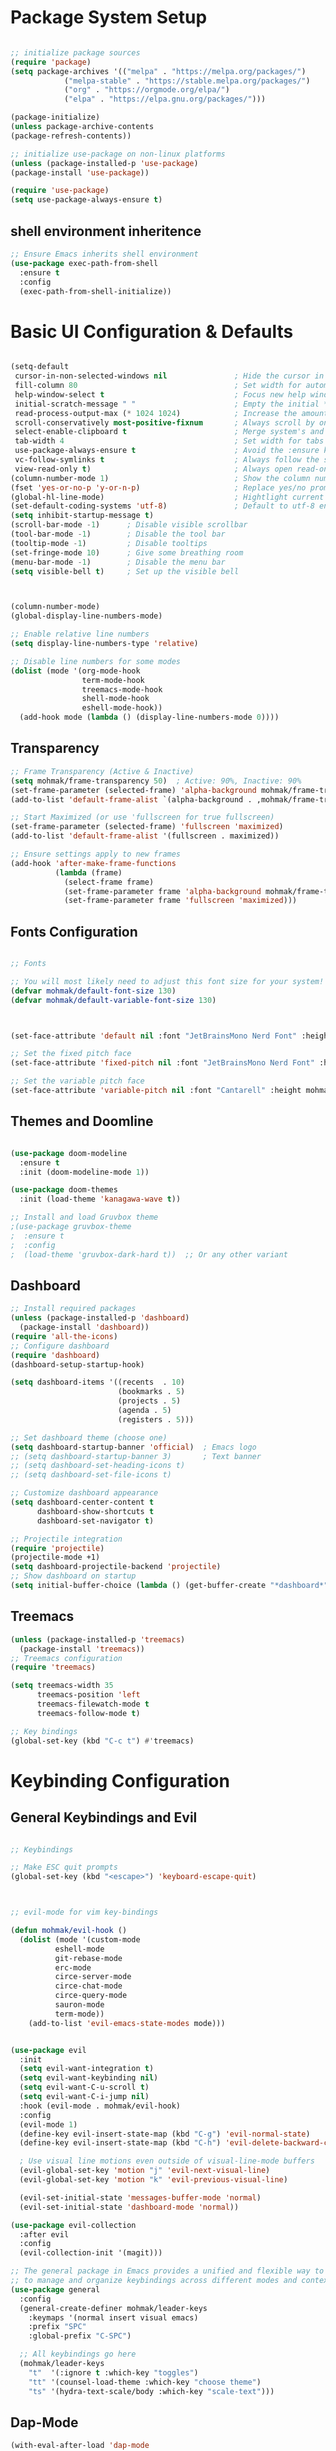 #+title First Emacs Configuration
#+PROPERTY: header-args:emacs-lisp :tangle ./init.el


* Package System Setup

#+begin_src emacs-lisp

;; initialize package sources
(require 'package)
(setq package-archives '(("melpa" . "https://melpa.org/packages/")
            ("melpa-stable" . "https://stable.melpa.org/packages/")
            ("org" . "https://orgmode.org/elpa/")
            ("elpa" . "https://elpa.gnu.org/packages/")))

(package-initialize)
(unless package-archive-contents
(package-refresh-contents))

;; initialize use-package on non-linux platforms
(unless (package-installed-p 'use-package)
(package-install 'use-package))

(require 'use-package)
(setq use-package-always-ensure t)

#+end_src

** shell environment inheritence

#+begin_src emacs-lisp
;; Ensure Emacs inherits shell environment
(use-package exec-path-from-shell
  :ensure t
  :config
  (exec-path-from-shell-initialize)) 
#+end_src

* Basic UI Configuration & Defaults

#+begin_src emacs-lisp

  (setq-default
   cursor-in-non-selected-windows nil               ; Hide the cursor in inactive windows
   fill-column 80                                   ; Set width for automatic line breaks
   help-window-select t                             ; Focus new help windows when opened
   initial-scratch-message " "                      ; Empty the initial *scratch* buffer
   read-process-output-max (* 1024 1024)            ; Increase the amount of data reads from the process
   scroll-conservatively most-positive-fixnum       ; Always scroll by one line
   select-enable-clipboard t                        ; Merge system's and Emacs' clipboard
   tab-width 4                                      ; Set width for tabs
   use-package-always-ensure t                      ; Avoid the :ensure keyword for each package
   vc-follow-symlinks t                             ; Always follow the symlinks
   view-read-only t)                                ; Always open read-only buffers in view-mode
  (column-number-mode 1)                            ; Show the column number
  (fset 'yes-or-no-p 'y-or-n-p)                     ; Replace yes/no prompts with y/n
  (global-hl-line-mode)                             ; Hightlight current line
  (set-default-coding-systems 'utf-8)               ; Default to utf-8 encoding
  (setq inhibit-startup-message t)
  (scroll-bar-mode -1)      ; Disable visible scrollbar
  (tool-bar-mode -1)        ; Disable the tool bar
  (tooltip-mode -1)         ; Disable tooltips
  (set-fringe-mode 10)      ; Give some breathing room
  (menu-bar-mode -1)        ; Disable the menu bar
  (setq visible-bell t)     ; Set up the visible bell


  
  (column-number-mode)
  (global-display-line-numbers-mode)

  ;; Enable relative line numbers
  (setq display-line-numbers-type 'relative)

  ;; Disable line numbers for some modes
  (dolist (mode '(org-mode-hook
                  term-mode-hook
                  treemacs-mode-hook
                  shell-mode-hook
                  eshell-mode-hook))
    (add-hook mode (lambda () (display-line-numbers-mode 0))))

#+end_src

** Transparency

#+begin_src emacs-lisp
;; Frame Transparency (Active & Inactive)
(setq mohmak/frame-transparency 50)  ; Active: 90%, Inactive: 90%
(set-frame-parameter (selected-frame) 'alpha-background mohmak/frame-transparency)
(add-to-list 'default-frame-alist `(alpha-background . ,mohmak/frame-transparency))

;; Start Maximized (or use 'fullscreen for true fullscreen)
(set-frame-parameter (selected-frame) 'fullscreen 'maximized)
(add-to-list 'default-frame-alist '(fullscreen . maximized))

;; Ensure settings apply to new frames
(add-hook 'after-make-frame-functions
          (lambda (frame)
            (select-frame frame)
            (set-frame-parameter frame 'alpha-background mohmak/frame-transparency)
            (set-frame-parameter frame 'fullscreen 'maximized)))
#+end_src

** Fonts Configuration

#+begin_src emacs-lisp

;; Fonts

;; You will most likely need to adjust this font size for your system!
(defvar mohmak/default-font-size 130)
(defvar mohmak/default-variable-font-size 130)



(set-face-attribute 'default nil :font "JetBrainsMono Nerd Font" :height mohmak/default-font-size)

;; Set the fixed pitch face
(set-face-attribute 'fixed-pitch nil :font "JetBrainsMono Nerd Font" :height mohmak/default-font-size)

;; Set the variable pitch face
(set-face-attribute 'variable-pitch nil :font "Cantarell" :height mohmak/default-variable-font-size :weight 'regular)

#+end_src

** Themes and Doomline

#+begin_src emacs-lisp

(use-package doom-modeline
  :ensure t
  :init (doom-modeline-mode 1))

(use-package doom-themes
  :init (load-theme 'kanagawa-wave t))

;; Install and load Gruvbox theme
;(use-package gruvbox-theme
;  :ensure t
;  :config
;  (load-theme 'gruvbox-dark-hard t))  ;; Or any other variant
#+end_src


** Dashboard

#+begin_src emacs-lisp
;; Install required packages
(unless (package-installed-p 'dashboard)
  (package-install 'dashboard))
(require 'all-the-icons)
;; Configure dashboard
(require 'dashboard)
(dashboard-setup-startup-hook)

(setq dashboard-items '((recents  . 10)
                        (bookmarks . 5)
                        (projects . 5)
                        (agenda . 5)
                        (registers . 5)))

;; Set dashboard theme (choose one)
(setq dashboard-startup-banner 'official)  ; Emacs logo
;; (setq dashboard-startup-banner 3)       ; Text banner
;; (setq dashboard-set-heading-icons t)
;; (setq dashboard-set-file-icons t)

;; Customize dashboard appearance
(setq dashboard-center-content t
      dashboard-show-shortcuts t
      dashboard-set-navigator t)

;; Projectile integration
(require 'projectile)
(projectile-mode +1)
(setq dashboard-projectile-backend 'projectile)
;; Show dashboard on startup
(setq initial-buffer-choice (lambda () (get-buffer-create "*dashboard*")))
#+end_src

** Treemacs

#+begin_src emacs-lisp
(unless (package-installed-p 'treemacs)
  (package-install 'treemacs))
;; Treemacs configuration
(require 'treemacs)

(setq treemacs-width 35
      treemacs-position 'left
      treemacs-filewatch-mode t
      treemacs-follow-mode t)

;; Key bindings
(global-set-key (kbd "C-c t") #'treemacs)
#+end_src
* Keybinding Configuration

** General Keybindings and Evil
#+begin_src emacs-lisp

;; Keybindings

;; Make ESC quit prompts
(global-set-key (kbd "<escape>") 'keyboard-escape-quit)



;; evil-mode for vim key-bindings

(defun mohmak/evil-hook ()
  (dolist (mode '(custom-mode
		  eshell-mode
		  git-rebase-mode
		  erc-mode
		  circe-server-mode
		  circe-chat-mode
		  circe-query-mode
		  sauron-mode
		  term-mode))
    (add-to-list 'evil-emacs-state-modes mode)))


(use-package evil 
  :init
  (setq evil-want-integration t)
  (setq evil-want-keybinding nil)
  (setq evil-want-C-u-scroll t)
  (setq evil-want-C-i-jump nil)
  :hook (evil-mode . mohmak/evil-hook)
  :config
  (evil-mode 1)
  (define-key evil-insert-state-map (kbd "C-g") 'evil-normal-state)
  (define-key evil-insert-state-map (kbd "C-h") 'evil-delete-backward-char-and-join)

  ; Use visual line motions even outside of visual-line-mode buffers
  (evil-global-set-key 'motion "j" 'evil-next-visual-line)
  (evil-global-set-key 'motion "k" 'evil-previous-visual-line)

  (evil-set-initial-state 'messages-buffer-mode 'normal)
  (evil-set-initial-state 'dashboard-mode 'normal))

(use-package evil-collection
  :after evil
  :config
  (evil-collection-init '(magit)))

;; The general package in Emacs provides a unified and flexible way to define keybindings
;; to manage and organize keybindings across different modes and contexts.
(use-package general
  :config
  (general-create-definer mohmak/leader-keys
    :keymaps '(normal insert visual emacs)
    :prefix "SPC"
    :global-prefix "C-SPC")

  ;; All keybindings go here
  (mohmak/leader-keys
    "t"  '(:ignore t :which-key "toggles")
    "tt" '(counsel-load-theme :which-key "choose theme")
    "ts" '(hydra-text-scale/body :which-key "scale-text")))

#+end_src

** Dap-Mode

#+begin_src emacs-lisp
(with-eval-after-load 'dap-mode
  ;; Custom Keybindings
  (define-key dap-mode-map (kbd "C-c d") 'dap-debug)          ; Start debugger
  (define-key dap-mode-map (kbd "C-c t") 'dap-breakpoint-toggle) ; Toggle breakpoint
  (define-key dap-mode-map (kbd "C-c i") 'dap-step-in)           ; Step into
  (define-key dap-mode-map (kbd "C-c o") 'dap-step-out)          ; Step out
  (define-key dap-mode-map (kbd "C-c sn") 'dap-next)              ; Next line
  (define-key dap-mode-map (kbd "C-q s") 'dap-disconnect)      ; End session
  ;; Improved cleanup function
  (defun mohmak/dap-close-debug-buffers (&rest _)
    "Kill all DAP-related buffers starting with *dap-*."
    (interactive)
    (dolist (buffer (buffer-list))
      (when (string-match-p "\\`\\*dap-.*\\*\\'" (buffer-name buffer))
        (kill-buffer buffer))))
  ;; Hook to clean up buffers when debug session ends
  (add-hook 'dap-terminated-hook #'mohmak/dap-close-debug-buffers)
  (add-hook 'dap-disconnected-hook #'mohmak/dap-close-debug-buffers))
#+end_src

* UI Configuration

** Command Log Mode

#+begin_src emacs-lisp
(use-package command-log-mode)
#+end_src

** Ivy and Counsel

#+begin_src emacs-lisp

(use-package all-the-icons)

(use-package ivy
  :diminish
  :bind (("C-s" . swiper)
	 :map ivy-minibuffer-map
	 ("TAB" . ivy-alt-done)
	 ("C-l" . ivy-alt-done)
	 ("C-j" . ivy-next-line)
	 ("C-k" . ivy-previous-line)
	 :map ivy-switch-buffer-map
	 ("C-k" . ivy-previous-line)
	 ("C-l" . ivy-done)
	 ("C-d" . ivy-switch-buffer-kill)
	 :map ivy-reverse-i-search-map
	 ("C-k" . ivy-previous-line)
	 ("C-d" . ivy-reverse-i-search-kill))
  :config
  (ivy-mode 1))

(use-package rainbow-delimiters
  :hook (prog-mode . rainbow-delimiters-mode))

(use-package which-key
  :init (which-key-mode)
  :diminish which-key-mode
  :config
  (setq which-key-idle-delay 0.3))

(use-package ivy-rich
  :init
  (ivy-rich-mode 1))

(use-package counsel
  :bind (("M-x" . counsel-M-x)
         ("C-x C-f" . counsel-find-file)
         ("C-x b" . counsel-ibuffer)
	 :map minibuffer-local-map
	 ("C-r" . 'counsel-minibuffer-history)))
  
#+end_src

** Helpful Help Commands

#+begin_src emacs-lisp
(use-package helpful
  :commands (helpful-callable helpful-variable helpful-command helpful-key)
  :custom
  (counsel-describe-function-function #'helpful-callable)
  (counsel-describe-variable-function #'helpful-variable)
  :bind
  ([remap describe-function] . counsel-describe-function)
  ([remap describe-command] . helpful-command)
  ([remap describe-variable] . counsel-describe-variable)
  ([remap describe-key] . helpful-key))
#+end_src

** Text Scaling

#+begin_src emacs-lisp

(use-package hydra)
;; Define hydras/functions BEFORE they are referenced
(defhydra hydra-text-scale (:timeout 4)
  "scale text"
  ("j" text-scale-increase "in")
  ("k" text-scale-decrease "out")
  ("f" nil "finished" :exit t))


#+end_src


* Terminals

** term

#+begin_src emacs-lisp
(use-package term
  :commands term
  :config
  (setq explicit-shell-file-name "bash") ;; Change this to zsh, etc
  ;;(setq explicit-zsh-args '())         ;; Use 'explicit-<shell>-args for shell-specific args

  ;; Match the default Bash shell prompt.  Update this if you have a custom prompt
  (setq term-prompt-regexp "^[^#$%>\n]*[#$%>] *"))

(use-package eterm-256color
  :hook (term-mode . eterm-256color-mode))
#+end_src


** vterm

#+begin_src emacs-lisp
(use-package vterm
  :commands vterm
  :config
  (setq term-prompt-regexp "^[^#$%>\n]*[#$%>] *")  ;; Set this to match your custom shell prompt
  ;;(setq vterm-shell "zsh")                       ;; Set this to customize the shell to launch
  (setq vterm-max-scrollback 10000))
#+end_src


** eshell config

#+begin_src emacs-lisp
(defun mohmak/configure-eshell ()
  ;; Save command history when commands are entered
  (add-hook 'eshell-pre-command-hook 'eshell-save-some-history)

  ;; Truncate buffer for performance
  (add-to-list 'eshell-output-filter-functions 'eshell-truncate-buffer)

  ;; Bind some useful keys for evil-mode
  (evil-define-key '(normal insert visual) eshell-mode-map (kbd "C-r") 'counsel-esh-history)
  (evil-define-key '(normal insert visual) eshell-mode-map (kbd "<home>") 'eshell-bol)
  (evil-normalize-keymaps)

  (setq eshell-history-size         10000
        eshell-buffer-maximum-lines 10000
        eshell-hist-ignoredups t
        eshell-scroll-to-bottom-on-input t))

(use-package eshell-git-prompt
  :after eshell)

(use-package eshell
  :hook (eshell-first-time-mode . mohmak/configure-eshell)
  :config

  (with-eval-after-load 'esh-opt
    (setq eshell-destroy-buffer-when-process-dies t)
    (setq eshell-visual-commands '("htop" "zsh" "vim")))

  (eshell-git-prompt-use-theme 'powerline))
#+end_src
* Linters
** flycheck
#+begin_src emacs-lisp
;(use-package flycheck
;  :delight
;  :hook (lsp-mode . flycheck-mode)
;  :bind (:map flycheck-mode-map
;              ("M-'" . flycheck-previous-error)
;              ("M-\\" . flycheck-next-error))
;  :custom (flycheck-display-errors-delay .3))
#+end_src

#+begin_src emacs-lisp
(use-package flycheck
  :delight
  :hook (lsp-mode . flycheck-mode)
  :bind (:map flycheck-mode-map
              ("M-'" . flycheck-previous-error)
              ("M-\\" . flycheck-next-error))
  :custom
  (flycheck-display-errors-delay .3)
  ;; Add these new customizations
  (flycheck-python-pycompile-executable "python3")  ; Will be overridden by pyvenv hook
  (flycheck-python-pylint-executable "pylint"))     ; Will be overridden by pyvenv hook
#+end_src
* Org Mode

** Basic Config

#+begin_src emacs-lisp


;; Org-mode font setup
(defun mohmak/org-font-setup ()
  ;; Replace list hyphen with dot
  (font-lock-add-keywords 'org-mode
                          '(("^ *\\([-]\\) "
                             (0 (prog1 () (compose-region (match-beginning 1) (match-end 1) "•"))))))
  ;; Set faces for heading levels
  (dolist (face '((org-level-1 . 1.4)
                  (org-level-2 . 1.3)
                  (org-level-3 . 1.2)
                  (org-level-4 . 1.1)
                  (org-level-5 . 1.0)
                  (org-level-6 . 1.0)
                  (org-level-7 . 1.0)
                  (org-level-8 . 1.0)))
    (set-face-attribute (car face) nil :font "Cantarell" :weight 'regular :height (cdr face)))
  ;; Ensure fixed-pitch for certain elements
  (set-face-attribute 'org-block nil :foreground nil :inherit 'fixed-pitch)
  (set-face-attribute 'org-table nil :inherit 'fixed-pitch)
  (set-face-attribute 'org-formula nil :inherit 'fixed-pitch)
  (set-face-attribute 'org-code nil :inherit '(shadow fixed-pitch))
  (set-face-attribute 'org-verbatim nil :inherit '(shadow fixed-pitch))
  (set-face-attribute 'org-special-keyword nil :inherit '(font-lock-comment-face fixed-pitch))
  (set-face-attribute 'org-meta-line nil :inherit '(font-lock-comment-face fixed-pitch))
  (set-face-attribute 'org-checkbox nil :inherit 'fixed-pitch)
  (set-face-attribute 'line-number nil :inherit 'fixed-pitch)
  (set-face-attribute 'line-number-current-line nil :inherit 'fixed-pitch))
;; Visual fill column setup
(defun mohmak/org-mode-visual-fill ()
  (setq visual-fill-column-width 100
        visual-fill-column-center-text t)
  (visual-fill-column-mode 1))
;; Org-mode setup
(defun mohmak/org-mode-setup ()
  (org-indent-mode)
  (variable-pitch-mode 1)
  (auto-fill-mode 0)
  (visual-line-mode 1)
  (setq evil-auto-indent nil)
  (mohmak/org-font-setup)
  (mohmak/org-mode-visual-fill))
(add-hook 'org-mode-hook 'mohmak/org-mode-setup)
(add-hook 'org-mode-hook 'org-display-inline-images)
;; Org-mode and org-bullets configuration
(use-package org
  :hook (org-mode . mohmak/org-font-setup)
  :config
  (setq org-ellipsis " ▾")


  (setq org-agenda-start-with-log-mode t)
  (setq org-log-done 'time)
  (setq org-log-into-drawer t)

  (setq org-agenda-files
        '("~/OrgFiles/Tasks.org"
		  "~/OrgFiles/Habits.org"
          "~/OrgFiles/Birthdays.org"))

  (require 'org-habit)
  (add-to-list 'org-modules 'org-habit)
  (setq org-habit-graph-column 60)
  (setq org-todo-keywords
        '((sequence "TODO(t)" "NEXT(n)" "|" "DONE(d!)")
          (sequence "BACKLOG(b)" "PLAN(p)" "READY(r)" "ACTIVE(a)" "REVIEW(v)" "WAIT(w@/!)" "HOLD(h)" "|" "COMPLETED(c)" "CANC(k@)")))

  
  (setq org-refile-targets
    '(("Archive.org" :maxlevel . 1)
      ("Tasks.org" :maxlevel . 1)))

  ;; Save Org buffers after refiling!
  (advice-add 'org-refile :after 'org-save-all-org-buffers)

  (setq org-tag-alist
        '((:startgroup)
                                        ; Put mutually exclusive tags here
          (:endgroup)
          ("@errand" . ?E)
          ("@home" . ?H)
          ("@work" . ?W)
          ("agenda" . ?a)
          ("planning" . ?p)
          ("publish" . ?P)
          ("batch" . ?b)
          ("note" . ?n)
          ("idea" . ?i)))

  ;; Configure custom agenda views
  (setq org-agenda-custom-commands
        '(("d" "Dashboard"
           ((agenda "" ((org-deadline-warning-days 7)))
            (todo "NEXT"
                  ((org-agenda-overriding-header "Next Tasks")))
            (tags-todo "agenda/ACTIVE" ((org-agenda-overriding-header "Active Projects")))))

          ("n" "Next Tasks"
           ((todo "NEXT"
                  ((org-agenda-overriding-header "Next Tasks")))))

          ("W" "Work Tasks" tags-todo "+work-email")

          ;; Low-effort next actions
          ("e" tags-todo "+TODO=\"NEXT\"+Effort<15&+Effort>0"
           ((org-agenda-overriding-header "Low Effort Tasks")
            (org-agenda-max-todos 20)
            (org-agenda-files org-agenda-files)))

          ("w" "Workflow Status"
           ((todo "WAIT"
                  ((org-agenda-overriding-header "Waiting on External")
                   (org-agenda-files org-agenda-files)))
            (todo "REVIEW"
                  ((org-agenda-overriding-header "In Review")
                   (org-agenda-files org-agenda-files)))
            (todo "PLAN"
                  ((org-agenda-overriding-header "In Planning")
                   (org-agenda-todo-list-sublevels nil)
                   (org-agenda-files org-agenda-files)))
            (todo "BACKLOG"
                  ((org-agenda-overriding-header "Project Backlog")
                   (org-agenda-todo-list-sublevels nil)
                   (org-agenda-files org-agenda-files)))
            (todo "READY"
                  ((org-agenda-overriding-header "Ready for Work")
                   (org-agenda-files org-agenda-files)))
            (todo "ACTIVE"
                  ((org-agenda-overriding-header "Active Projects")
                   (org-agenda-files org-agenda-files)))
            (todo "COMPLETED"
                  ((org-agenda-overriding-header "Completed Projects")
                   (org-agenda-files org-agenda-files)))
            (todo "CANC"
                  ((org-agenda-overriding-header "Cancelled Projects")
                   (org-agenda-files org-agenda-files)))))))

  ;; Capture templates
  (setq org-capture-templates
    `(("t" "Tasks / Projects")
      ("tt" "Task" entry (file+olp "~/OrgFiles/Tasks.org" "Active")
           "* TODO %?\n  %U\n  %a\n  %i" :empty-lines 1)

      ("j" "Journal Entries")
      ("jj" "Journal" entry
           (file+olp+datetree "~/OrgFiles/Journal.org")
           "\n* %<%I:%M %p> - Journal :journal:\n\n%?\n\n"
           ;; ,(dw/read-file-as-string "~/Notes/Templates/Daily.org")
           :clock-in :clock-resume
           :empty-lines 1)
      ("jm" "Meeting" entry
           (file+olp+datetree "~/OrgFiles/Journal.org")
           "* %<%I:%M %p> - %a :meetings:\n\n%?\n\n"
           :clock-in :clock-resume
           :empty-lines 1)

      ("w" "Workflows")
      ("we" "Checking Email" entry (file+olp+datetree "~/OrgFiles/Journal.org")
           "* Checking Email :email:\n\n%?" :clock-in :clock-resume :empty-lines 1)

      ("m" "Metrics Capture")
      ("mw" "Weight" table-line (file+headline "~/OrgFiles/Metrics.org" "Weight")
       "| %U | %^{Weight} | %^{Notes} |" :kill-buffer t)))

  (define-key global-map (kbd "C-c j")
    (lambda () (interactive) (org-capture nil "jj")))

  (mohmak/org-font-setup))

(use-package org-bullets
  :after org
  :hook (org-mode . org-bullets-mode)
  :custom
  (org-bullets-bullet-list '("◉" "○" "●" "○" "●" "○" "●")))


(use-package visual-fill-column
  :hook (org-mode . mohmak/org-mode-visual-fill))

#+end_src

** Configure Babel Languages

#+begin_src emacs-lisp

  (with-eval-after-load 'org
    (org-babel-do-load-languages
     'org-babel-load-languages
     '((emacs-lisp . t)
       (python . t)
       (C . t))))
#+end_src

** Structure Templates

#+begin_src emacs-lisp

(with-eval-after-load 'org
    (require 'org-tempo)
    (add-to-list 'org-structure-template-alist '("sh" . "src shell"))
    (add-to-list 'org-structure-template-alist '("el" . "src emacs-lisp"))
    (add-to-list 'org-structure-template-alist '("py" . "src python"))
    ;; For C++ use C language with c++-mode
    (add-to-list 'org-structure-template-alist '("cpp" . "src C++"))
    (add-to-list 'org-structure-template-alist '("cs" . "src C")))

#+end_src emacs-lisp

** Auto-tangle Configuration Files

#+begin_src emacs-lisp

;; Automatically tangle our Emacs.org config file when we save it
(defun mohmak/org-babel-tangle-config ()
  (when (string-equal (buffer-file-name)
                      (expand-file-name "~/.emacs.d/Emacs.org"))
    ;; Dynamic scoping to the rescue
    (let ((org-confirm-babel-evaluate nil))
      (org-babel-tangle))))

(add-hook 'org-mode-hook (lambda () (add-hook 'after-save-hook #'mohmak/org-babel-tangle-config)))
#+end_src

* Development

** Languages

*** Language Servers

#+begin_src emacs-lisp
(defun mohmak/lsp-mode-setup ()
  (setq lsp-headerline-breadcrumb-segments '(path-up-to-project file symbols))
  (lsp-headerline-breadcrumb-mode))

(use-package lsp-mode
  :commands (lsp lsp-deferred)
  :hook (lsp-mode . mohmak/lsp-mode-setup)
  :init
  (setq lsp-keymap-prefix "C-c l")  ;; Or 'C-l', 's-l'
  :config
  (lsp-enable-which-key-integration t))
#+end_src

*** Consult LSP

#+begin_src emacs-lisp
(use-package consult-lsp
  :commands (consult-lsp-diagnostics consult-lsp-symbols))
#+end_src

*** UI Enhancement
#+begin_src emacs-lisp
(use-package lsp-ui
  :hook (lsp-mode . lsp-ui-mode)
  :custom
  (lsp-ui-doc-enable t)
  (lsp-ui-doc-position 'bottom)
  (lsp-ui-sideline-show-hover t)
  (lsp-ui-sideline-show-code-actions t))
#+end_src

#+begin_src emacs-lisp
(use-package lsp-treemacs
  :after lsp)
#+end_src

*** Completion and Snippet Support
#+begin_src emacs-lisp
; (use-package corfu
;   :init
;   (global-corfu-mode)
;   (corfu-history-mode)
;   (corfu-popupinfo-mode)
;   :custom
;   (corfu-auto t)
;   (corfu-cycle t)
;   (corfu-quit-no-match 'separator))
(use-package company
  :after lsp-mode
  :hook (lsp-mode . company-mode)
  :custom
  (company-begin-commands '(self-insert-command))
  (company-idle-delay 0.5)
  (company-minimum-prefix-length 1)
  (company-show-quick-access t)
  (company-tooltip-align-annotations 't))
#+end_src

**** Candidate Icons
#+begin_src emacs-lisp
(use-package company-box
  :if (display-graphic-p)
  :after company
  :hook (company-mode . company-box-mode))
#+end_src

#+begin_src emacs-lisp
(use-package yasnippet-snippets
  :after yasnippet
  :config (yasnippet-snippets-initialize))
(use-package yasnippet
  :delight yas-minor-mode "υ"
  :hook (yas-minor-mode . mohmak/disable-yas-if-no-snippets)
  :config (yas-global-mode)
  :preface
  (defun mohmak/disable-yas-if-no-snippets ()
    (when (and yas-minor-mode (null (yas--get-snippet-tables)))
      (yas-minor-mode -1))))

(use-package ivy-yasnippet :after yasnippet)
#+end_src
*** Autopairs with smart-parens
#+begin_src emacs-lisp
(use-package smartparens
  :ensure t
  :config
  (smartparens-global-mode t) ; Enable smartparens globally
  (show-smartparens-global-mode t)) ; Highlight matching pairs
#+end_src

*** Cpp

#+begin_src emacs-lisp
(use-package lsp-mode
  :ensure nil ; Already ensured in general setup
  :hook ((c-mode c++-mode objc-mode) . lsp-deferred)
  :custom
  (lsp-clients-clangd-executable "/usr/bin/clangd")
  (lsp-clients-clangd-args '("--background-index"
                             "--clang-tidy"
                             "--completion-style=detailed"
                             "--header-insertion=never"
                             "--pch-storage=memory"))
  (lsp-enable-snippet t)
  (lsp-enable-indentation nil)) ; Clangd handles formatting better
#+end_src

**** Dap Config

#+begin_src emacs-lisp
 (use-package dap-mode
  :after lsp-mode
  :config
  (dap-mode t)
  (dap-ui-mode t)
  ;; Load C++ debugging support
  (require 'dap-cpptools)
  ;; Set path to the debug adapter if not in default location
  (setq dap-cpptools-debug-program
        '("/home/mohmak07/.vscode/extensions/ms-vscode.cpptools-1.23.5-linux-x64/debugAdapters/bin/OpenDebugAD7")) ; Replace with actual path
  ;; Define debug template for C++
  (dap-register-debug-template
   "C++ SF Debug"
   (list :type "cppdbg"
         :request "launch"
         :name "C++ Debug"
         :program "${workspaceFolder}/${fileBasenameNoExtension}"
         :args '()
         :cwd "${workspaceFolder}"
         :environment '()
         :externalConsole nil
         :MIMode "gdb"
         :miDebuggerPath "/usr/bin/gdb"))) 
#+end_src

**** Google-Style
#+begin_src emacs-lisp
(use-package google-c-style
  :hook (((c-mode c++-mode) . google-set-c-style)
         (c-mode-common . google-make-newline-indent)))
#+end_src

*** python

**** Python Core Config

#+begin_src emacs-lisp
;;; Python Core Configuration
;(use-package python
;  :ensure flycheck
;  :delight "π"
;  :preface
;  (defun python-remove-unused-imports()
;    "Remove unused imports and unused variables with autoflake."
;    (interactive)
;    (if (executable-find "autoflake")
;        (progn
;          (shell-command (format "autoflake --remove-all-unused-imports -i %s"
;                                 (shell-quote-argument (buffer-file-name))))
;          (revert-buffer t t t))
;      (warn "[✗] python-mode: Cannot find autoflake executable.")))
;  :bind (:map python-mode-map
;              ("M-[" . python-nav-backward-block)
;              ("M-]" . python-nav-forward-block)
;              ("M-|" . python-remove-unused-imports))
;  :hook (python-mode . (lambda ()
;                         (setq compile-command (format "%s %s"
;                                                       (or (executable-find "python3") "python3")
;                                                       (shell-quote-argument (buffer-file-name))))))
;  :custom
;  (flycheck-pylintrc "~/.pylintrc")
;  (flycheck-python-pylint-executable "pylint")) ; Now managed by pyvenv hooks
#+end_src

#+begin_src emacs-lisp
(use-package python
  :ensure flycheck
  :delight "π"
  :preface
  (defun python-remove-unused-imports()
    "Remove unused imports and unused variables with autoflake."
    (interactive)
    (if (executable-find "autoflake")
        (progn
          (shell-command (format "autoflake --remove-all-unused-imports -i %s"
                                 (shell-quote-argument (buffer-file-name))))
          (revert-buffer t t t))
      (warn "[✗] python-mode: Cannot find autoflake executable.")))
  :bind (:map python-mode-map
              ("M-[" . python-nav-backward-block)
              ("M-]" . python-nav-forward-block)
              ("M-|" . python-remove-unused-imports))
  :hook (python-mode . (lambda ()
                         (when (buffer-file-name)
                           (setq compile-command (format "%s %s"
                                                         (or (executable-find "python3") "python3")
                                                         (shell-quote-argument (buffer-file-name)))))))
  :custom
  (flycheck-pylintrc "~/.pylintrc")
  (flycheck-python-pylint-executable "pylint"))  ; Now managed by pyvenv hooks
#+end_src
**** pyenv

#+begin_src emacs-lisp
;; Updated pyvenv configuration
;(use-package pyvenv
;  :after python
;  :custom
;  ;(pyvenv-default-virtual-env-name "~/.pyenv/versions/myenv/") ; Default venv
;  (pyvenv-workon "~/.pyenv/versions/") ; Where to look for venvs
;  :config (pyvenv-tracking-mode))
#+end_src

#+begin_src emacs-lisp
;(use-package pyvenv
;  :after python
;  :custom
;  (pyvenv-workon "~/.pyenv/versions/")
;  :config
;  (pyvenv-tracking-mode)
  ;; Set Python shell interpreter to venv's Python
;  (add-hook 'pyvenv-post-activate-hooks
;            (lambda ()
;              (setq python-shell-interpreter (concat pyvenv-virtual-env "/bin/python3")))))
#+end_src

#+begin_src emacs-lisp
;;; Virtual Environment Management
(use-package pyvenv
  :after python
  :custom
  (pyvenv-workon (expand-file-name "~/.pyenv/versions/"))
  :config
  (pyvenv-tracking-mode)
  ;; Update Python shell and Flycheck when environment changes
  (add-hook 'pyvenv-post-activate-hooks
            (lambda ()
              (when (and pyvenv-virtual-env (file-exists-p pyvenv-virtual-env))
                (let* ((env-path (expand-file-name pyvenv-virtual-env))  ;; Resolve ~
                       (python-bin (concat env-path "/bin/python3"))
                       (pylint-bin (concat env-path "/bin/pylint")))
                  ;; Set Python paths
                  (setq python-shell-interpreter python-bin
                        flycheck-python-pycompile-executable python-bin
                        flycheck-python-pylint-executable pylint-bin)
                  ;; Refresh Flycheck
                  (when (bound-and-true-p flycheck-mode)
                    (flycheck-mode -1)
                    (flycheck-mode 1))))))
  (add-hook 'pyvenv-post-deactivate-hooks
            (lambda ()
              ;; Reset to system defaults
              (setq python-shell-interpreter "python3"
                    flycheck-python-pycompile-executable "python3"
                    flycheck-python-pylint-executable "pylint")
              ;; Refresh Flycheck
              (when (bound-and-true-p flycheck-mode)
                (flycheck-mode -1)
                (flycheck-mode 1)))))
#+end_src

**** lsp-pyright
#+begin_src emacs-lisp
;; Updated lsp-pyright configuration
(use-package lsp-pyright
  :if (executable-find "pyright")
  :hook (python-mode . (lambda ()
                         (require 'lsp-pyright)
                         (lsp-deferred)))
  :custom
  (lsp-pyright-python-executable-cmd "python3")
  (lsp-pyright-venv-path "~/.pyenv/versions/")) ; Tell pyright where venvs live
#+end_src

**** pyenv-mode
#+begin_src emacs-lisp
;; Updated pyenv-mode configuration
(use-package pyenv-mode
  :hook ((python-mode . pyenv-mode)
         (projectile-switch-project . projectile-pyenv-mode-set))
  :custom
  (pyenv-mode-installation-dir (expand-file-name "~/.pyenv/")) ; Critical path setting
  :preface
  (defun projectile-pyenv-mode-set ()
    "Set pyenv version matching project name."
    (let ((project (projectile-project-name)))
      (if (member project (mapcar 'file-name-nondirectory 
                                  (directory-files "~/.pyenv/versions")))
          (pyenv-mode-set project)
        (pyenv-mode-unset)))))
#+end_src
** Magit

#+begin_src emacs-lisp

;; Magit and Evil-Magit
(use-package magit
  :commands (magit-status magit-get-current-branch)
  :custom
  (magit-display-buffer-function #'magit-display-buffer-same-window-except-diff-v1))

#+end_src


** Forge

#+begin_src emacs-lisp


(use-package forge
  :after magit
  :config
  (setq forge-owned-accounts '(("Moh-Ahmd")))
  (setq forge-add-default-bindings t))

(setq auth-sources '("~/.authinfo.gpg"))

#+end_src


** Projectile

#+begin_src emacs-lisp

;; Projectile config:

(use-package projectile
  :diminish projectile-mode
  :config (projectile-mode)
  :custom ((projectile-completion-system 'ivy))
  :bind-keymap
  ("C-c p" . projectile-command-map)
  :init
  ;; NOTE: Set this to the folder where you keep your Git repos!
  (when (file-directory-p "/mnt/Storage/dev/")
    (setq projectile-project-search-path '("/mnt/Storage/dev/")))
  (setq projectile-switch-project-action #'projectile-dired))


#+end_src

